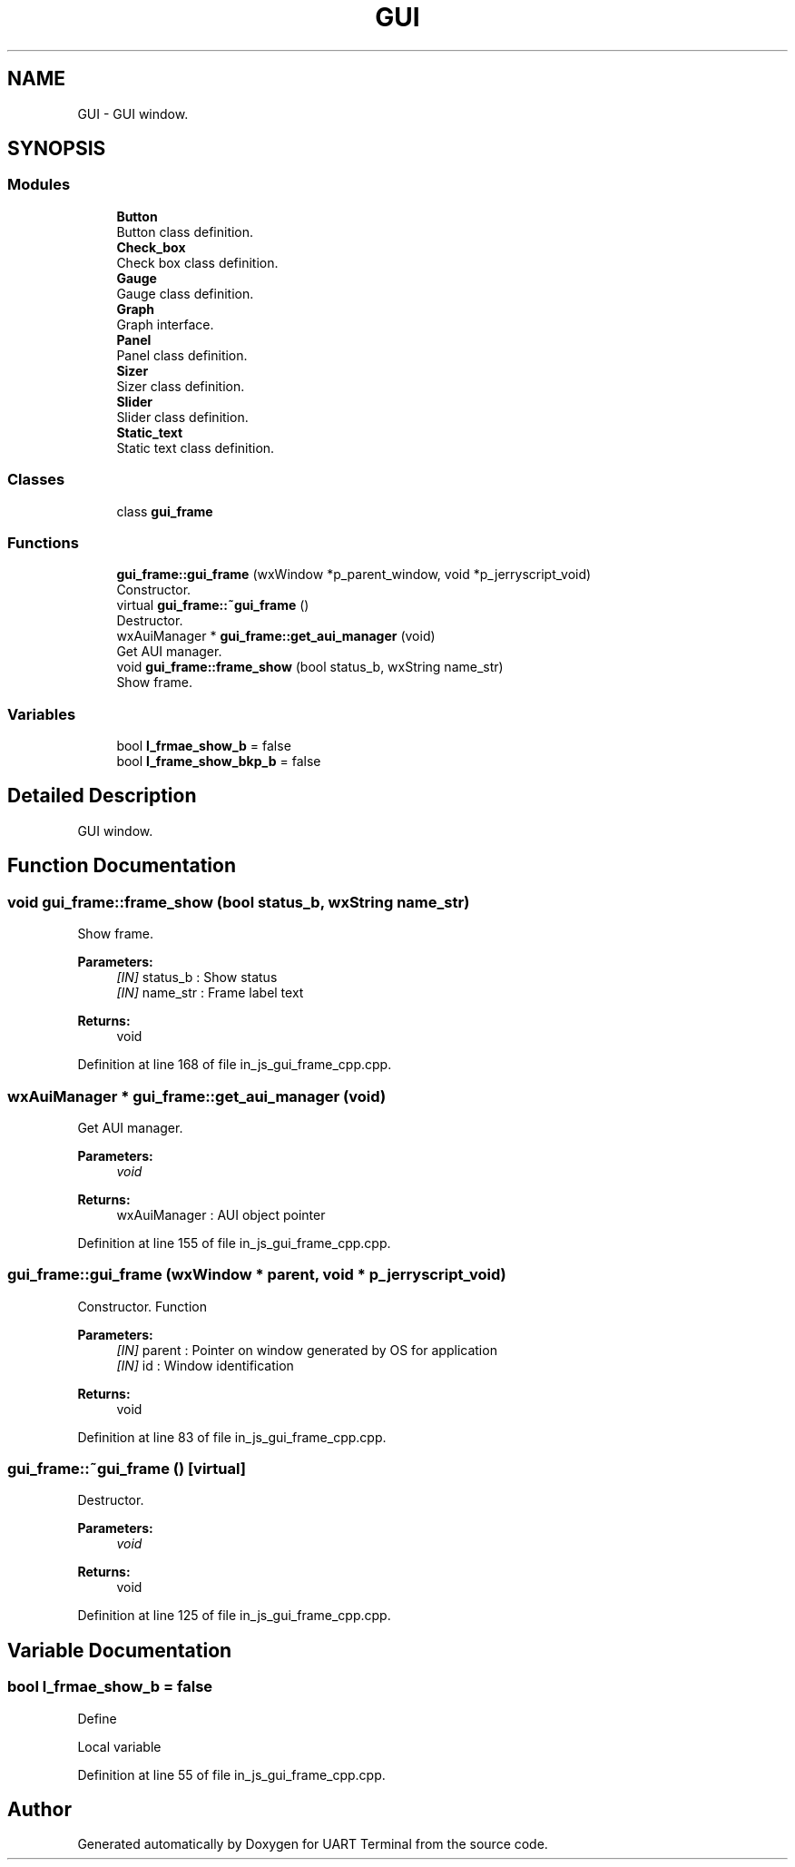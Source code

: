 .TH "GUI" 3 "Sun Feb 16 2020" "Version V2.0" "UART Terminal" \" -*- nroff -*-
.ad l
.nh
.SH NAME
GUI \- GUI window\&.  

.SH SYNOPSIS
.br
.PP
.SS "Modules"

.in +1c
.ti -1c
.RI "\fBButton\fP"
.br
.RI "Button class definition\&. "
.ti -1c
.RI "\fBCheck_box\fP"
.br
.RI "Check box class definition\&. "
.ti -1c
.RI "\fBGauge\fP"
.br
.RI "Gauge class definition\&. "
.ti -1c
.RI "\fBGraph\fP"
.br
.RI "Graph interface\&. "
.ti -1c
.RI "\fBPanel\fP"
.br
.RI "Panel class definition\&. "
.ti -1c
.RI "\fBSizer\fP"
.br
.RI "Sizer class definition\&. "
.ti -1c
.RI "\fBSlider\fP"
.br
.RI "Slider class definition\&. "
.ti -1c
.RI "\fBStatic_text\fP"
.br
.RI "Static text class definition\&. "
.in -1c
.SS "Classes"

.in +1c
.ti -1c
.RI "class \fBgui_frame\fP"
.br
.in -1c
.SS "Functions"

.in +1c
.ti -1c
.RI "\fBgui_frame::gui_frame\fP (wxWindow *p_parent_window, void *p_jerryscript_void)"
.br
.RI "Constructor\&. "
.ti -1c
.RI "virtual \fBgui_frame::~gui_frame\fP ()"
.br
.RI "Destructor\&. "
.ti -1c
.RI "wxAuiManager * \fBgui_frame::get_aui_manager\fP (void)"
.br
.RI "Get AUI manager\&. "
.ti -1c
.RI "void \fBgui_frame::frame_show\fP (bool status_b, wxString name_str)"
.br
.RI "Show frame\&. "
.in -1c
.SS "Variables"

.in +1c
.ti -1c
.RI "bool \fBl_frmae_show_b\fP = false"
.br
.ti -1c
.RI "bool \fBl_frame_show_bkp_b\fP = false"
.br
.in -1c
.SH "Detailed Description"
.PP 
GUI window\&. 


.SH "Function Documentation"
.PP 
.SS "void gui_frame::frame_show (bool status_b, wxString name_str)"

.PP
Show frame\&. 
.PP
\fBParameters:\fP
.RS 4
\fI[IN]\fP status_b : Show status 
.br
\fI[IN]\fP name_str : Frame label text 
.RE
.PP
\fBReturns:\fP
.RS 4
void 
.RE
.PP

.PP
Definition at line 168 of file in_js_gui_frame_cpp\&.cpp\&.
.SS "wxAuiManager * gui_frame::get_aui_manager (void)"

.PP
Get AUI manager\&. 
.PP
\fBParameters:\fP
.RS 4
\fIvoid\fP 
.RE
.PP
\fBReturns:\fP
.RS 4
wxAuiManager : AUI object pointer 
.RE
.PP

.PP
Definition at line 155 of file in_js_gui_frame_cpp\&.cpp\&.
.SS "gui_frame::gui_frame (wxWindow * parent, void * p_jerryscript_void)"

.PP
Constructor\&. Function
.PP
\fBParameters:\fP
.RS 4
\fI[IN]\fP parent : Pointer on window generated by OS for application 
.br
\fI[IN]\fP id : Window identification 
.RE
.PP
\fBReturns:\fP
.RS 4
void 
.RE
.PP

.PP
Definition at line 83 of file in_js_gui_frame_cpp\&.cpp\&.
.SS "gui_frame::~gui_frame ()\fC [virtual]\fP"

.PP
Destructor\&. 
.PP
\fBParameters:\fP
.RS 4
\fIvoid\fP 
.RE
.PP
\fBReturns:\fP
.RS 4
void 
.RE
.PP

.PP
Definition at line 125 of file in_js_gui_frame_cpp\&.cpp\&.
.SH "Variable Documentation"
.PP 
.SS "bool l_frmae_show_b = false"
Define
.PP
Local variable 
.PP
Definition at line 55 of file in_js_gui_frame_cpp\&.cpp\&.
.SH "Author"
.PP 
Generated automatically by Doxygen for UART Terminal from the source code\&.
